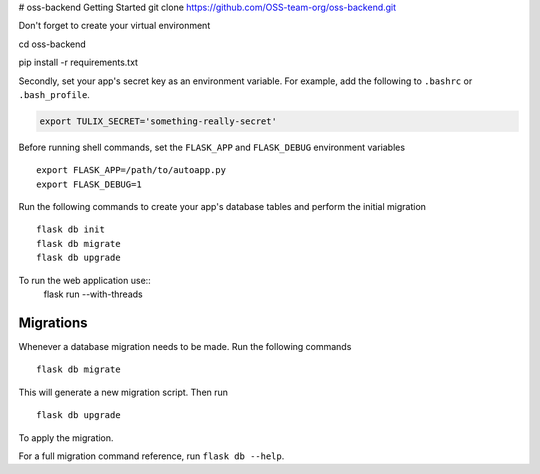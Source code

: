 # oss-backend
Getting Started
git clone https://github.com/OSS-team-org/oss-backend.git

Don't forget to create your virtual environment

cd oss-backend

.. code-block:: bash
pip install -r requirements.txt


Secondly, set your app's secret key as an environment variable. For example, 
add the following to ``.bashrc`` or ``.bash_profile``.

.. code-block:: bash

        export TULIX_SECRET='something-really-secret'

Before running shell commands, set the ``FLASK_APP`` and ``FLASK_DEBUG`` 
environment variables ::

        export FLASK_APP=/path/to/autoapp.py
        export FLASK_DEBUG=1 


Run the following commands to create your app's 
database tables and perform the initial migration ::

        flask db init
        flask db migrate
        flask db upgrade

To run the web application use::
        flask run --with-threads



Migrations
----------

Whenever a database migration needs to be made. Run the following commands ::

    flask db migrate

This will generate a new migration script. Then run ::

    flask db upgrade

To apply the migration.

For a full migration command reference, run ``flask db --help``.
